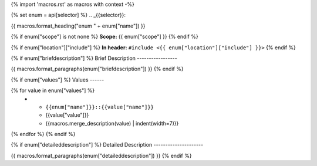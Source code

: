 {% import 'macros.rst' as macros with context -%}

{% set enum = api[selector] %}
.. _{{selector}}:

{{ macros.format_heading("enum " + enum["name"]) }}

{% if enum["scope"] is not none %}
**Scope:** {{ enum["scope"] }}
{% endif %}

{% if enum["location"]["include"] %}
**In header:** ``#include <{{ enum["location"]["include"] }}>``
{% endif %}

{% if enum["briefdescription"] %}
Brief Description
-----------------

{{ macros.format_paragraphs(enum["briefdescription"]) }}
{% endif %}

{% if enum["values"] %}
Values
------

.. list-table::
   :header-rows: 1
   :widths: auto
   :align: left

   * - Constant
     - Value
     - Description
{% for value in enum["values"] %}
   * - ``{{enum["name"]}}::{{value["name"]}}``
     - {{value["value"]}}
     - {{macros.merge_description(value) | indent(width=7)}}
{% endfor %}
{% endif %}

{% if enum["detaileddescription"] %}
Detailed Description
---------------------

{{ macros.format_paragraphs(enum["detaileddescription"]) }}
{% endif %}
